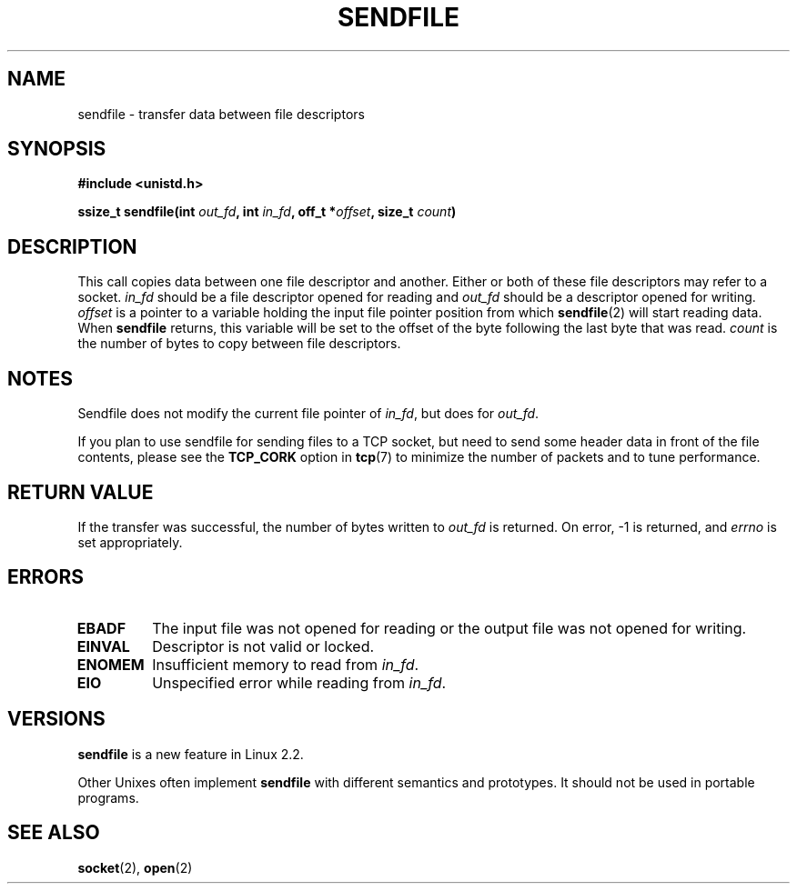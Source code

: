 .\" This man page is Copyright (C) 1998 Pawel Krawczyk.
.\" Permission is granted to distribute possibly modified copies
.\" of this page provided the header is included verbatim,
.\" and in case of nontrivial modification author and date
.\" of the modification is added to the header.
.\" $Id: sendfile.2,v 1.1 2004/07/14 11:21:30 pepin.jimenez Exp $
.TH SENDFILE 2 "1 Dec 1998" "Linux Man Page" "Linux Programmer's Manual" 
.SH NAME
sendfile \- transfer data between file descriptors
.SH SYNOPSIS
.B #include <unistd.h>
.sp
.BI "ssize_t sendfile(int" " out_fd" ", int" " in_fd" ", off_t *" offset ", size_t" " count" )
.\" The below is too ugly. Comments about glibc versions belong
.\" in the notes, not in the header.
.\" Moreover, all system calls should be defined in <unistd.h>.
.\"
.\" .B #include <features.h>
.\" .br
.\" .B #if (__GLIBC__==2 && __GLIBC_MINOR__>=1) || __GLIBC__>2 
.\" .br
.\" .B #include <sys/sendfile.h>
.\" .br
.\" #else
.\" .br
.\" .B #include <sys/types.h>
.\" .br
.\" .B /* No system prototype before glibc 2.1. */ 
.\" .br
.\" .BI "ssize_t sendfile(int" " out_fd" ", int" " in_fd" ", off_t *" offset ", size_t" " count" )
.\" .br
.\" .B #endif
.\"
.SH DESCRIPTION
This call copies data between one file descriptor and another.
Either or both of these file descriptors may refer to a socket.
.I in_fd
should be a file descriptor opened for reading and
.I out_fd
should be a descriptor opened for writing.
.I offset
is a pointer to a variable holding the input file pointer position from
which
.BR sendfile (2)
will start reading data.  When 
.B sendfile 
returns, this variable
will be set to the offset of the byte following the last byte that was read.
.I count
is the number of bytes to copy between file descriptors.

.SH NOTES
Sendfile does not modify the current file pointer of 
.IR in_fd ,
but does for
.IR out_fd .

If you plan to use sendfile for sending files to a TCP socket, but need
to send some header data in front of the file contents, please see
the 
.B TCP_CORK 
option in
.BR tcp (7)
to minimize the number of packets and to tune performance.

.SH "RETURN VALUE"
If the transfer was successful, the number of bytes written to
.I out_fd
is returned.  On error, \-1 is returned, and
.I errno
is set appropriately.

.SH ERRORS
.TP
.B EBADF
The input file was not opened for reading or the output file was not opened for writing.
.TP
.B EINVAL
Descriptor is not valid or locked.
.\" These two are from do_generic_file_read() in filemap.c
.TP
.B ENOMEM
Insufficient memory to read from
.IR in_fd .
.TP
.B EIO
Unspecified error while reading from
.IR in_fd .
.SH VERSIONS
.B sendfile
is a new feature in Linux 2.2.

Other Unixes often implement 
.B sendfile 
with different semantics and prototypes. It should
not be used in portable programs.
.SH SEE ALSO
.BR socket (2),
.BR open (2)
